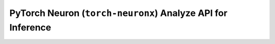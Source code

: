 .. _torch_neuronx_analyze_api:

PyTorch Neuron (``torch-neuronx``) Analyze API for Inference
============================================================

.. py:function:: torch_neuronx.analyze(func, example_inputs, compiler_workdir=None)

   Checks the support of the operations in the ``func`` by checking each operator against neuronx-cc.

   :arg ~torch.nn.Module,callable func: The function/module that that will be
      run using the ``example_inputs`` arguments in order to record the
      computation graph.
    
   :arg ~torch.Tensor,tuple[~torch.Tensor] example_inputs: A tuple of example
      inputs that will be passed to the ``func`` while tracing.

   :keyword str compiler_workdir: Work directory used by
      |neuronx-cc|. This can be useful for debugging and/or inspecting
      intermediary |neuronx-cc| outputs
   
   :keyword set additional_ignored_ops: A set of aten operators to not analyze. Default is an empty set.
   
   :keyword int max_workers: The max number of workers threads to spawn.
      The default is ``4``.
   
   :keyword bool is_hf_transformers: If the model is a huggingface transformers model,
      it is recommended to enable this option to prevent deadlocks. Default is ``False``.
   
   :keyword bool cleanup: Specifies whether to delete the compiler artifact directories
      generated after running analyze. Default is ``False``.
   

   :returns: A JSON like :class:`~Dict` with the supported operators and their count, and unsupported
      operators with the failure mode and location of the operator in the python code.
    
   :rtype: :class:`~Dict`


   .. rubric:: Notes

      This function is meant to be used as a way to evaluate operator support for the model that is intended to be traced.
      The information can be used to modify operators that are unsupported to ones that are supported, or custom partitioning
      of the model.

      Note that this API does not return a traced model.
      
      Just like torch.neuronx.trace, this API can be used on any EC2 machine with sufficient memory and compute resources.


   .. rubric:: Examples

   *Fully supported model*

   .. code-block:: python

      import json

      import torch
      import torch.nn as nn
      import torch_neuronx

      class MLP(nn.Module):
         def __init__(self, input_size=28*28, output_size=10, layers=[120,84]):
            super(MLP, self).__init__()
            self.fc1 = nn.Linear(input_size, layers[0])
            self.relu = nn.ReLU()
            self.fc2 = nn.Linear(layers[0], layers[1])
         def forward(self, x):
            f1 = self.fc1(x)
            r1 = self.relu(f1)
            f2 = self.fc2(r1)
            r2 = self.relu(f2)
            f3 = self.fc3(r2)
            return torch.log_softmax(f3, dim=1)
    
      model = MLP()
      ex_input = torch.rand([32,784])

      model_support = torch_neuronx.analyze(model,ex_input)
      print(json.dumps(model_support,indent=4))

   .. code-block::

     {
         "torch_neuronx_version": "1.13.0.1.5.0",
         "neuronx_cc_version": "2.0.0.11796a0+24a26e112",
         "support_percentage": "100.00%",
         "supported_operators": {
            "aten::linear": 3,
         "aten::relu": 2,
         "aten::log_softmax": 1
         },
         "unsupported_operators": []
      }
   
   *Unsupported Model/Operator*

   .. code-block:: python

      import json
      import torch
      import torch_neuronx

      def fft(x):
         return torch.fft.fft(x)

      model = fft
      ex_input = torch.arange(4)

      model_support = torch_neuronx.analyze(model,ex_input)
      print(json.dumps(model_support,indent=4))

   .. code-block::

      {
         "torch_neuronx_version": "1.13.0.1.5.0",
         "neuronx_cc_version": "2.0.0.11796a0+24a26e112",
         "support_percentage": "0.00%",
         "supported_operators": {},
         "unsupported_operators": [
            {
               "kind": "aten::fft_fft",
               "failureAt": "neuronx-cc",
               "call": "test.py(6): fft\n/home/ubuntu/testdir/venv/lib/python3.8/site-packages/torch_neuronx/xla_impl/analyze.py(35): forward\n/home/ubuntu/testdir/venv/lib/python3.8/site-packages/torch/nn/modules/module.py(1182): _slow_forward\n/home/ubuntu/testdir/venv/lib/python3.8/site-packages/torch/nn/modules/module.py(1194): _call_impl\n/home/ubuntu/testdir/venv/lib/python3.8/site-packages/torch/jit/_trace.py(976): trace_module\n/home/ubuntu/testdir/venv/lib/python3.8/site-packages/torch/jit/_trace.py(759): trace\n/home/ubuntu/testdir/venv/lib/python3.8/site-packages/torch_neuronx/xla_impl/analyze.py(302): analyze\ntest.py(11): <module>\n",
               "opGraph": "graph(%x : Long(4, strides=[1], requires_grad=0, device=cpu),\n      %neuron_4 : NoneType,\n      %neuron_5 : int,\n      %neuron_6 : NoneType):\n  %neuron_7 : ComplexFloat(4, strides=[1], requires_grad=0, device=cpu) = aten::fft_fft(%x, %neuron_4, %neuron_5, %neuron_6)\n  return (%neuron_7)\n"
            }
         ]
      }
   
   **Note:** the ``failureAt`` field can either be "neuronx-cc" or "Lowering to HLO". If the field is "neuronx-cc", then it indicates that the provided operator configuration failed to be compiled with ``neuronx-cc``. This could either indicate that the operator configuration is unsupported, or there is a bug with that operator configuration.

.. |neuronx-cc| replace:: :ref:`neuronx-cc <neuron-compiler-cli-reference-guide>`
